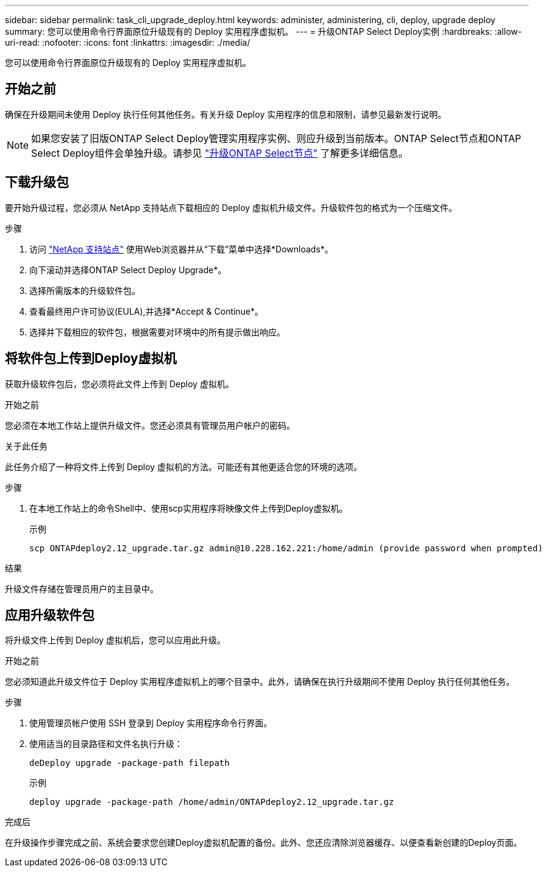 ---
sidebar: sidebar 
permalink: task_cli_upgrade_deploy.html 
keywords: administer, administering, cli, deploy, upgrade deploy 
summary: 您可以使用命令行界面原位升级现有的 Deploy 实用程序虚拟机。 
---
= 升级ONTAP Select Deploy实例
:hardbreaks:
:allow-uri-read: 
:nofooter: 
:icons: font
:linkattrs: 
:imagesdir: ./media/


[role="lead"]
您可以使用命令行界面原位升级现有的 Deploy 实用程序虚拟机。



== 开始之前

确保在升级期间未使用 Deploy 执行任何其他任务。有关升级 Deploy 实用程序的信息和限制，请参见最新发行说明。


NOTE: 如果您安装了旧版ONTAP Select Deploy管理实用程序实例、则应升级到当前版本。ONTAP Select节点和ONTAP Select Deploy组件会单独升级。请参见 link:concept_adm_upgrading_nodes.html["升级ONTAP Select节点"^] 了解更多详细信息。



== 下载升级包

要开始升级过程，您必须从 NetApp 支持站点下载相应的 Deploy 虚拟机升级文件。升级软件包的格式为一个压缩文件。

.步骤
. 访问 link:https://mysupport.netapp.com/site/["NetApp 支持站点"^] 使用Web浏览器并从“下载”菜单中选择*Downloads*。
. 向下滚动并选择ONTAP Select Deploy Upgrade*。
. 选择所需版本的升级软件包。
. 查看最终用户许可协议(EULA),并选择*Accept & Continue*。
. 选择并下载相应的软件包，根据需要对环境中的所有提示做出响应。




== 将软件包上传到Deploy虚拟机

获取升级软件包后，您必须将此文件上传到 Deploy 虚拟机。

.开始之前
您必须在本地工作站上提供升级文件。您还必须具有管理员用户帐户的密码。

.关于此任务
此任务介绍了一种将文件上传到 Deploy 虚拟机的方法。可能还有其他更适合您的环境的选项。

.步骤
. 在本地工作站上的命令Shell中、使用scp实用程序将映像文件上传到Deploy虚拟机。
+
示例

+
....
scp ONTAPdeploy2.12_upgrade.tar.gz admin@10.228.162.221:/home/admin (provide password when prompted)
....


.结果
升级文件存储在管理员用户的主目录中。



== 应用升级软件包

将升级文件上传到 Deploy 虚拟机后，您可以应用此升级。

.开始之前
您必须知道此升级文件位于 Deploy 实用程序虚拟机上的哪个目录中。此外，请确保在执行升级期间不使用 Deploy 执行任何其他任务。

.步骤
. 使用管理员帐户使用 SSH 登录到 Deploy 实用程序命令行界面。
. 使用适当的目录路径和文件名执行升级：
+
`deDeploy upgrade -package-path filepath`

+
示例

+
....
deploy upgrade -package-path /home/admin/ONTAPdeploy2.12_upgrade.tar.gz
....


.完成后
在升级操作步骤完成之前、系统会要求您创建Deploy虚拟机配置的备份。此外、您还应清除浏览器缓存、以便查看新创建的Deploy页面。
